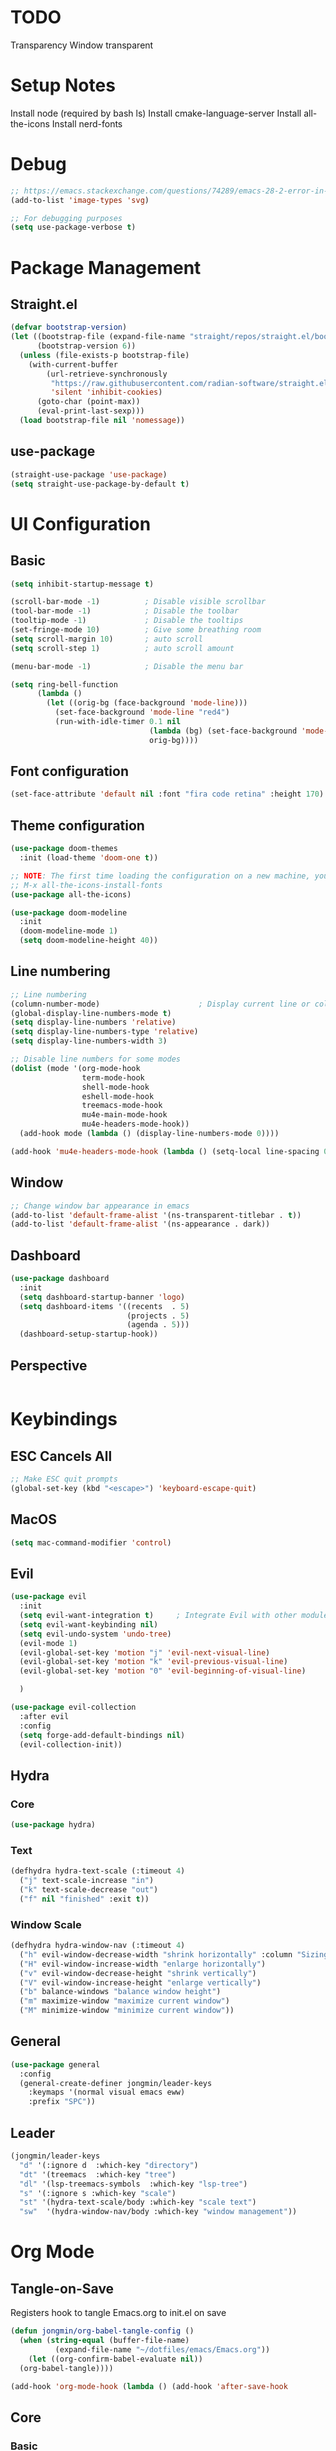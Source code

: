 #+title Emacs Configuration
#+PROPERTY: header-args :tangle ./init.el

* TODO
Transparency
Window transparent

* Setup Notes
Install node (required by bash ls)
Install cmake-language-server
Install all-the-icons
Install nerd-fonts

* Debug
#+begin_src emacs-lisp
  ;; https://emacs.stackexchange.com/questions/74289/emacs-28-2-error-in-macos-ventura-image-type-invalid-image-type-svg
  (add-to-list 'image-types 'svg)

  ;; For debugging purposes
  (setq use-package-verbose t)
#+end_src
* Package Management
** Straight.el
#+begin_src emacs-lisp
  (defvar bootstrap-version)
  (let ((bootstrap-file (expand-file-name "straight/repos/straight.el/bootstrap.el" user-emacs-directory))
        (bootstrap-version 6))
    (unless (file-exists-p bootstrap-file)
      (with-current-buffer
          (url-retrieve-synchronously
           "https://raw.githubusercontent.com/radian-software/straight.el/develop/install.el"
           'silent 'inhibit-cookies)
        (goto-char (point-max))
        (eval-print-last-sexp)))
    (load bootstrap-file nil 'nomessage))

#+end_src
** use-package
#+begin_src emacs-lisp
  (straight-use-package 'use-package) 
  (setq straight-use-package-by-default t)

#+end_src
* UI Configuration
** Basic
#+begin_src emacs-lisp
  (setq inhibit-startup-message t)

  (scroll-bar-mode -1)          ; Disable visible scrollbar
  (tool-bar-mode -1)            ; Disable the toolbar
  (tooltip-mode -1)             ; Disable the tooltips
  (set-fringe-mode 10)          ; Give some breathing room
  (setq scroll-margin 10)       ; auto scroll
  (setq scroll-step 1)          ; auto scroll amount

  (menu-bar-mode -1)            ; Disable the menu bar

  (setq ring-bell-function
        (lambda ()
          (let ((orig-bg (face-background 'mode-line)))
            (set-face-background 'mode-line "red4")
            (run-with-idle-timer 0.1 nil
                                 (lambda (bg) (set-face-background 'mode-line bg))
                                 orig-bg))))

#+end_src
** Font configuration
#+begin_src emacs-lisp
  (set-face-attribute 'default nil :font "fira code retina" :height 170)
#+end_src
** Theme configuration
#+begin_src emacs-lisp
  (use-package doom-themes
    :init (load-theme 'doom-one t))

  ;; NOTE: The first time loading the configuration on a new machine, you would need to run the following command
  ;; M-x all-the-icons-install-fonts
  (use-package all-the-icons)

  (use-package doom-modeline
    :init
    (doom-modeline-mode 1)
    (setq doom-modeline-height 40))
#+end_src
** Line numbering
#+begin_src emacs-lisp
  ;; Line numbering
  (column-number-mode)                      ; Display current line or column
  (global-display-line-numbers-mode t)
  (setq display-line-numbers 'relative)
  (setq display-line-numbers-type 'relative)
  (setq display-line-numbers-width 3)

  ;; Disable line numbers for some modes
  (dolist (mode '(org-mode-hook
                  term-mode-hook
                  shell-mode-hook
                  eshell-mode-hook
                  treemacs-mode-hook
                  mu4e-main-mode-hook
                  mu4e-headers-mode-hook))
    (add-hook mode (lambda () (display-line-numbers-mode 0))))

  (add-hook 'mu4e-headers-mode-hook (lambda () (setq-local line-spacing 0.7)))
#+end_src
** Window
#+begin_src emacs-lisp
  ;; Change window bar appearance in emacs
  (add-to-list 'default-frame-alist '(ns-transparent-titlebar . t))
  (add-to-list 'default-frame-alist '(ns-appearance . dark)) 
#+end_src
** Dashboard
#+begin_src emacs-lisp 
  (use-package dashboard
    :init
    (setq dashboard-startup-banner 'logo)
    (setq dashboard-items '((recents  . 5)
                            (projects . 5)
                            (agenda . 5)))
    (dashboard-setup-startup-hook))
#+end_src
** Perspective
#+begin_src emacs-lisp 

#+end_src

* Keybindings
** ESC Cancels All
#+begin_src emacs-lisp
  ;; Make ESC quit prompts
  (global-set-key (kbd "<escape>") 'keyboard-escape-quit)
#+end_src
** MacOS
#+begin_src emacs-lisp
  (setq mac-command-modifier 'control)
#+end_src
** Evil
#+begin_src emacs-lisp
  (use-package evil
    :init
    (setq evil-want-integration t)     ; Integrate Evil with other modules 
    (setq evil-want-keybinding nil)
    (setq evil-undo-system 'undo-tree)
    (evil-mode 1)
    (evil-global-set-key 'motion "j" 'evil-next-visual-line)
    (evil-global-set-key 'motion "k" 'evil-previous-visual-line)
    (evil-global-set-key 'motion "0" 'evil-beginning-of-visual-line)

    )

  (use-package evil-collection
    :after evil
    :config
    (setq forge-add-default-bindings nil)
    (evil-collection-init))
    #+end_src
** Hydra
*** Core
#+begin_src emacs-lisp
  (use-package hydra)
#+end_src
*** Text
#+begin_src emacs-lisp
  (defhydra hydra-text-scale (:timeout 4)
    ("j" text-scale-increase "in")
    ("k" text-scale-decrease "out")
    ("f" nil "finished" :exit t))
#+end_src
*** Window Scale
#+begin_src emacs-lisp
  (defhydra hydra-window-nav (:timeout 4)
    ("h" evil-window-decrease-width "shrink horizontally" :column "Sizing")
    ("H" evil-window-increase-width "enlarge horizontally")
    ("v" evil-window-decrease-height "shrink vertically")
    ("V" evil-window-increase-height "enlarge vertically")
    ("b" balance-windows "balance window height")
    ("m" maximize-window "maximize current window")
    ("M" minimize-window "minimize current window"))
#+end_src
** General
#+begin_src emacs-lisp
  (use-package general
    :config
    (general-create-definer jongmin/leader-keys
      :keymaps '(normal visual emacs eww)
      :prefix "SPC"))
#+end_src
** Leader
#+begin_src emacs-lisp
  (jongmin/leader-keys
    "d" '(:ignore d  :which-key "directory")
    "dt" '(treemacs  :which-key "tree")
    "dl" '(lsp-treemacs-symbols  :which-key "lsp-tree")
    "s" '(:ignore s :which-key "scale")
    "st" '(hydra-text-scale/body :which-key "scale text")
    "sw"  '(hydra-window-nav/body :which-key "window management"))
#+end_src
* Org Mode
** Tangle-on-Save
Registers hook to tangle Emacs.org to init.el on save
#+begin_src emacs-lisp
  (defun jongmin/org-babel-tangle-config ()
    (when (string-equal (buffer-file-name)
			(expand-file-name "~/dotfiles/emacs/Emacs.org"))
      (let ((org-confirm-babel-evaluate nil))
	(org-babel-tangle))))

  (add-hook 'org-mode-hook (lambda () (add-hook 'after-save-hook          #'jongmin/org-babel-tangle-config)))
#+end_src
** Core
*** Basic
#+begin_src emacs-lisp
  (defun jongmin/org-mode-setup ()
    (org-indent-mode)
    (visual-line-mode 1)) ; auto-wrap

  (use-package org
    ;; :straight (org :type git
    ;;                :host github
    ;;                :repo "emacs-straight/org-mode"
    ;;                :tag "e.6.9")

    :straight (:type built-in)
    :hook (org-mode . jongmin/org-mode-setup)
    :config
    (require 'org-habit)
    (add-to-list 'org-modules 'org-habit)
    (setq org-refile-targets
	  '(("Archive.org" :maxlevel . 1)
	    ("Tasks.org" :maxlevel . 1)))
    ;; Save org buffers after refiling
    (advice-add 'org-refile :after 'org-save-all-org-buffers)
    (setq org-agenda-files
	  '("~/org/agenda/Tasks.org"
	    "~/org/agenda/Birthdays.org"
	    "~/org/agenda/Habits.org"))

    (setq org-agenda-start-with-log-mode t)
    (setq org-log-done 'time)
    (setq org-log-into-drawer t)
    (setq org-ellipsis " ▾")
    (setq org-capture-templates
	  `(("t" "Tasks / Projects")
	    ("tt" "Task" entry (file+olp "~/org/agenda/Tasks.org" "Inbox")
	     "* TODO %?\n  %U\n  %a\n  %i" :empty-lines 1)))
    (plist-put org-format-latex-options :scale 2)
    )
#+end_src
*** Bullets
#+begin_src emacs-lisp
  (use-package org-bullets
    :hook (org-mode . org-bullets-mode)
    :custom
    (org-bullets-bullet-list '("◉" "○" "●" "○" "●" "○" "●")))
#+end_src
*** Visual Fill 
#+begin_src emacs-lisp
  (defun jongmin/org-mode-visual-fill ()
    (setq visual-fill-column-width 100
	  visual-fill-column-center-text t)
    (visual-fill-column-mode 1))

  (use-package visual-fill-column
    :hook (org-mode . jongmin/org-mode-visual-fill))
#+end_src
** Roam
#+begin_src emacs-lisp
  (use-package org-roam
    :hook org
    :custom 
    (org-roam-directory "~/RoamNotes/")
    (setq org-roam-dailies-directory "journal/")
    :config
    (org-roam-setup)
    )

  (use-package org-roam-ui
    :after org-roam
    :config
    (setq org-roam-ui-sync-theme t
          org-roam-ui-follow t
          org-roam-ui-update-on-save t
          org-roam-ui-open-on-start t))

#+end_src
** Leader Key
#+begin_src emacs-lisp
  (jongmin/leader-keys
    "o" '(:ignore o :which-key "org")
    "oa" '(org-agenda-list :which-key "org agenda")
    "on" '(org-roam-node-find :which-key "org roam node find")
    "oi" '(org-roam-node-insert :which-key "org roam node insert")
    "oc" '(org-capture :which-key "org capture")
    "og" '(org-roam-tag-add :which-key "org tag add")
    "ot" '(lambda() (interactive)(find-file "~/org/agenda/Tasks.org") :which-key "org tasks")
    "od" '(lambda() (interactive)(find-file "~/dotfiles/emacs/Emacs.org") :which-key "org configuration")
    "oj" '(:ignore oj :which-key "org journal")
    "ojt" '(org-roam-dailies-capture-today :which-key "today")
    "ojg" '(:ignore ojg :which-key "org journal goto")
    "ojgt" '(org-roam-dailies-goto-today :which-key "today")
    )
#+end_src
* File Management
** Backup files
#+begin_src emacs-lisp
  ;; create the autosave dir if necessary, since emacs won't.
					  ;(make-directory "~/.emacs.d/autosaves/" t)
  (setq backup-by-copying t      ; don't clobber symlinks
	backup-directory-alist '(("." . "~/.emacs.d/backups/"))    ; don't litter my fs tree
	delete-old-versions t
	kept-new-versions 6
	kept-old-versions 2
	version-control t)       ; use versioned backups
  (setq auto-save-file-name-transforms
	`((".*" "~/.emacs.d/autosaves/" t)))
#+end_src
** Undo Tree
#+begin_src emacs-lisp
  (use-package undo-tree
    :config
    (global-undo-tree-mode 1)
    (define-key undo-tree-map (kbd "C-/") nil)
    (setq undo-tree-visualizer-diff t)
    (setq undo-tree-history-directory-alist '(("." . "~/.emacs.d/undo")))
    )
#+end_src
** Dired
#+begin_src emacs-lisp
  (use-package dired
    :straight nil
    :commands (dired dired-jump)
    :bind (("C-x C-j" . dired-jump))
    :config
    (require 'dired-x)

    ;; Move delete files to the Trash
    (setq delete-by-moving-to-trash t)
    (setq trash-directory "~/.Trash")

    (evil-collection-define-key 'normal 'dired-mode-map
      "h" 'dired-single-up-directory
      "l" 'dired-single-buffer)
    )

  (use-package dired-single)

  (use-package all-the-icons-dired
    :hook (dired-mode . all-the-icons-dired-mode))

  (use-package dired-hide-dotfiles
    :hook (dired-mode . dired-hide-dotfiles-mode)
    :config
    (evil-collection-define-key 'normal 'dired-mode-map
      "H" 'dired-hide-dotfiles-mode))
#+end_src
** Leader
#+begin_src emacs-lisp
  (jongmin/leader-keys
    "f" '(:ignore f :which-key "file")
    "fj" '(dired-jump :which-key "dired jump")
    "fu" '(undo-tree-visualize :which-key "undo tree"))
#+end_src
* Programming
** Tabs are evil
#+begin_src emacs-lisp
  (setq-default indent-tabs-mode nil)
#+end_src
** Delimeters UI
#+begin_src emacs-lisp
  (use-package rainbow-delimiters
    :hook (prog-mode . rainbow-delimiters-mode))
#+end_src
** Commenting
#+begin_src emacs-lisp
  (use-package evil-nerd-commenter
    :bind ("C-/" . evilnc-comment-or-uncomment-lines))
#+end_src
** Git
*** Magit
#+begin_src emacs-lisp
  (use-package magit
    :commands magit-status)
#+end_src
*** Forge
#+begin_src emacs-lisp
  ;; token stored in plaintext in ~/.authinfo
  (use-package forge
    :after magit)
#+end_src
*** Git Gutter
#+begin_src emacs-lisp
  (use-package git-gutter
    :straight git-gutter-fringe
    :diminish
    :hook ((text-mode . git-gutter-mode)
           (prog-mode . git-gutter-mode)))
#+end_src
*** Leader
#+begin_src emacs-lisp
  (jongmin/leader-keys
    "g" '(:ignore g :which-key "git")
    "gb" '(magit-blame :which-key "git blame")
    "gs" '(magit-status :which-key "status")

    "gg" '(:ignore gg :which-key "git gutter")
    "ggn" '('git-gutter:next-hunk :which-key "next")
    "ggp" '('git-gutter:previous-hunk :which-key "previous")
    "ggr" '('git-gutter:revert-hunk :which-key "revert")

    "gm" '(:ignore gm :which-key "git smerge")
    "gmr" '(smerge-refine :which-key "refine")
    "gmb" '(smerge-keep-base :which-key "keep base")
    "gml" '(smerge-keep-lower :which-key "keep lower")
    "gmu" '(smerge-keep-upper :which-key "keep upper")
    "gmn" '(smerge-next :which-key "next")
    )
#+end_src
** LSP
*** Core
#+begin_src emacs-lisp
  (use-package lsp-mode
    :commands (lsp lsp-deferred)
    :config
    ;; Defaults to improve performance
    ;; https://emacs-lsp.github.io/lsp-mode/page/performance/
    (setq gc-cons-threshold 100000000)
    (setq read-process-output-max (* 1024 1024)) ;; 1mb

    (setq lsp-lens-enable nil)
    (setq lsp-enable-snippet nil)
    (setq lsp-enable-which-key-integration t)
    ;; For performance, need to enable this
    ;; https://github.com/emacs-lsp/lsp-mode/issues/2709
    ;; (setq lsp-log-io t)

    (lsp-register-client
     (make-lsp-client :new-connection (lsp-tramp-connection "clangd")
                      :major-modes '(c-mode c++-mode)
                      :remote? t
                      :add-on? t
                      :server-id 'clangd-remote))
    )

    (add-hook 'prog-mode-hook 'lsp)

  (use-package flycheck
    :hook lsp-mode
    :init (global-flycheck-mode))

  (use-package flycheck-clang-tidy
    :after flycheck
    :hook
    (flycheck-mode . flycheck-clang-tidy-setup)
    )

  ;; Show informations of the symbols on the current line
  (use-package lsp-ui
    :hook (lsp-mode . lsp-ui-mode)
    :config
    (setq lsp-ui-sideline-show-hover t)
    ;; (setq lsp-ui-sideline-show-code-actions t)
    (setq lsp-ui-sideline-show-diagnostics t)
    (setq lsp-ui-doc-enable t)
    )

  (jongmin/leader-keys
    "l"  '(:ignore t :which-key "lsp")
    "lf" 'lsp-find-definition
    "lc" 'lsp-find-declaration
    "lr" 'lsp-rename
    "ls" 'counsel-imenu
    "le" 'lsp-treemacs-errors-list
    "la" 'lsp-execute-code-action
    "lh" 'lsp-treemacs-call-hierarchy
    "lp"  '(:ignore t :which-key "lsp peek")
    "lpr" 'lsp-ui-peek-find-references
    )
#+end_src
*** C/C++
#+begin_src emacs-lisp
  (use-package cmake-mode)
  ; When typing o in evil mode, default offset needs to be defined 
  (setq-default c-basic-offset 4)
#+end_src
*** CMake
#+begin_src emacs-lisp
  (use-package cmake-mode)
#+end_src
*** Rust
#+begin_src emacs-lisp
  (use-package rust-mode)
#+end_src
*** C#
#+begin_src emacs-lisp
  (use-package csharp-mode)
#+end_src
*** Code Completion
#+begin_src emacs-lisp
  (use-package company
    :after lsp-mode
    :hook (lsp-mode . company-mode)
    :bind (:map company-active-map
		("<tab>" . company-complete-selection))
    (:map lsp-mode-map
	  ("<tab>" . company-indent-or-complete-common)))

  ;; company frontend with icons
  (use-package company-box
    :hook (company-mode . company-box-mode))
#+end_src
*** DAP
#+begin_src emacs-lisp
  (use-package dap-mode
    :hook lsp-mode
    :config
    (require 'dap-cpptools)
    (dap-cpptools-setup))

  ;;   (defun dap-debug-create-or-edit-json-template ()
  ;;     "Edit the C++ debugging configuration or create + edit if none exists yet."
  ;;     (interactive)
  ;;     (let ((filename (concat (lsp-workspace-root) "/launch.json"))
  ;;           (default "~/.emacs.d/default-launch.json"))
  ;;       (unless (file-exists-p filename)
  ;;         (copy-file default filename))
  ;;       (find-file-existing filename))))

  (jongmin/leader-keys
    "d" '(:ignore t :which-key "debugger")
    "dd" 'dap-debug
    "dn" 'dap-next
    "dc" 'dap-continue
    "ds" '(:ignore t)
    "dsi" 'dap-step-in
    "dso" 'dap-step-out
    "dsd" 'dap-delete-session
    "db" '(:ignore t :which-key "breakpoint")
    "dba" 'dap-breakpoint-add
    "dbd" 'dap-breakpoint-delete
    "dbl" 'dap-ui-breakpoints-list)
#+end_src
** TRAMP
#+begin_src emacs-lisp
  (use-package tramp
    :straight nil)

  (use-package docker-tramp
    :after tramp)
#+end_src
** Treemacs
#+begin_src emacs-lisp
  (use-package treemacs
    :config
    (treemacs-project-follow-mode t)
    (treemacs-follow-mode t)
    (treemacs-filewatch-mode t)
    (setq treemacs--project-follow-delay 0.1)
    (setq treemacs-file-follow-delay 0.1)
    (setq treemacs-project-follow-cleanup t)
    (setq treemacs-follow-after-init t)
    )

  (use-package treemacs-projectile
    :after (treemacs projectile))

  (use-package lsp-treemacs
    :after lsp
    :config (lsp-treemacs-sync-mode 1))

#+end_src
** Projectile
#+begin_src emacs-lisp
  (use-package projectile
    :init
    (projectile-mode 1))
  ;;   (when (file-directory-p "~/Developer")
  ;;     (setq projectile-project-search-path '("~/Developer"))))
  ;; 
  ; User rg but keep projectile-find-project
  (use-package counsel-projectile
    :after projectile)

  (jongmin/leader-keys
    "p" '(projectile-command-map :which-key "project")
    "psr" 'counsel-projectile-rg)
#+end_src
* Ivy
** Core
#+begin_src emacs-lisp
  (use-package ivy
    :diminish
    :bind (("C-s" . swiper)
           :map ivy-minibuffer-map
           ("TAB" . ivy-alt-done)
           ("C-j" . ivy-next-line)
           ("C-k" . ivy-previous-line)
           :map ivy-switch-buffer-map
           ; remap buffer kill to match evil mapping
           ("C-k" . ivy-previous-line)
           ("C-q" . ivy-switch-buffer-kill)
           )
    :init
    (counsel-mode t)
    (ivy-mode 1))

  (jongmin/leader-keys
    "b" '(:ignore t :which-key "buffer")
    "bs" 'counsel-switch-buffer)
#+end_src
** Misc
#+begin_src emacs-lisp
  ;; Adds information to switch-buffer and other ivy commands
  (use-package ivy-rich
    :after ivy
    :config
    (ivy-rich-mode 1))

  ;; Enables the ivy screen to be positioned centered
  (use-package ivy-posframe
    :after ivy
    :custom
    (ivy-posframe-width      115)
    (ivy-posframe-min-width  115)
    (ivy-posframe-height     10)
    (ivy-posframe-min-height 10)
    :config
    (setq ivy-posframe-display-functions-alist
          '((swiper          . ivy-display-function-fallback)
            (counsel . ivy-display-function-fallback)
            (t               . ivy-posframe-display)))
    ;; (setq ivy-posframe-parameters '((parent-frame . nil)
    ;;                                 (left-fringe . 8)
    ;;                                 (right-fringe . 8)
    ;;                                 (alpha . 90)
    ;;                                 ))
    (ivy-posframe-mode 1))
#+end_src
* Help
** Keybinding help
#+begin_src emacs-lisp
  (use-package which-key
    :defer 0 
    :config 
    (which-key-mode)
    (setq which-key-idle-delay 0.3))
#+end_src
* Email
** mu4e
requires mu, isync, msmtp

#+begin_src emacs-lisp
  (use-package mu4e
    :straight nil
    :defer 4
    :load-path  "/Users/jongmin/Developer/mu/mu4e"
    ;; :commands mu4e
    :config
    (setq shr-color-visible-luminance-min 80)

    (add-to-list 'mu4e-header-info-custom
                 '(:empty . (:name "Empty"
                                   :shortname ""
                                   :function (lambda (msg) "  "))))


    (setq mu4e-headers-fields 
          '(
            (:empty       .   2)
            (:from        .  22)
            (:human-date  .  10)
            (:subject     . nil)
            ))

    (custom-set-faces
     '(mu4e-header-face ((t (:family "San Serif" :height 180))))
     '(mu4e-unread-face ((t (:family "San Serif" :foreground "DeepSkyBlue3" :height 180))))
     '(mu4e-header-highlight-face ((t (:background "gray35" :height 180 :family "San Serif"))))
     )

    (setq mu4e-headers-precise-alignment t)

    (setq truncate-string-ellipsis "...")

    ;; we installed this with homebrew
    (setq mu4e-mu-binary (executable-find "mu"))

    ;; this is the directory we created before:
    (setq mu4e-maildir "~/.maildir")

    ;; this command is called to sync imap servers:
    (setq mu4e-get-mail-command (concat (executable-find "mbsync") " -a"))
    ;; how often to call it in seconds:
    (setq mu4e-update-interval 300)
    ;; save attachment to desktop by default
    ;; or another choice of yours:
    (setq mu4e-attachment-dir "~/Desktop")

    ;; rename files when moving - needed for mbsync:
    (setq mu4e-change-filenames-when-moving t)

    (setq mu4e-compose-format-flowed t)

    (setq jm/mu4e-inbox-query
          "(maildir:/personal/INBOX OR maildir:/seas/INBOX) AND flag:unread")

    ;; https://github.com/djcb/mu/issues/1136
    ;; Setting the T mark on gmail doesn't work
    (setf (alist-get 'trash mu4e-marks)
          (list :char '("d" . "▼")
                :prompt "dtrash"
                :dyn-target (lambda (target msg)
                              (mu4e-get-trash-folder msg))
                :action (lambda (docid msg target)
                          ;; Here's the main difference to the regular trash mark,
                          ;; no +T before -N so the message is not marked as
                          ;; IMAP-deleted:
                          (mu4e--server-move docid (mu4e--mark-check-target target) "-N"))))

    (setq message-send-mail-function 'smtpmail-send-it)

    (setq mu4e-contexts
          (list
           ;; Work account
           (make-mu4e-context
            :name "Personal"
            :match-func
            (lambda (msg)
              (when msg
                (string-prefix-p "/personal" (mu4e-message-field msg :maildir))))
            :vars '((user-mail-address . "01jongminchoi@gmail.com")
                    (user-full-name    . "Jong Min Choi")
                    (smtpmail-smtp-server . "smtp.gmail.com")
                    (smtpmail-smtp-service . "465")
                    (smtpmail-stream-type . ssl)
                    (mu4e-drafts-folder  . "/personal/[Gmail].Drafts")
                    (mu4e-sent-folder  . "/personal/[Gmail].Sent Mail")
                    (mu4e-refile-folder  . "/personal/[Gmail].All Mail")
                    (mu4e-trash-folder  . "/personal/[Gmail].Trash")))

           ;; seas account
           (make-mu4e-context
            :name "seas"
            :match-func
            (lambda (msg)
              (when msg
                (string-prefix-p "/seas" (mu4e-message-field msg :maildir))))
            :vars '((user-mail-address . "jongmin@seas.upenn.edu")
                    (user-full-name    . "Jong Min Choi")
                    (smtpmail-smtp-server . "smtp.gmail.com")
                    (smtpmail-smtp-service . "465")
                    (smtpmail-stream-type . ssl)
                    (mu4e-drafts-folder  . "/seas/[Gmail].Drafts")
                    (mu4e-sent-folder  . "/seas/[Gmail].Sent Mail")
                    (mu4e-refile-folder  . "/seas/[Gmail].All Mail")
                    (mu4e-trash-folder  . "/seas/[Gmail].Trash")
                    (mu4e-maildir-shortcuts . ( ("/seas/[Gmail].All Mail"  . ?a)
                                                ("/seas/[Gmail].Trash"       . ?t)))

                    ))))


    (defun jm/go-to-inbox ()
      (interactive)
      (mu4e-headers-search jm/mu4e-inbox-query))


    (add-to-list 'mu4e-bookmarks
                 '(:name  "Unread Inbox"
                   :query "(maildir:/personal/INBOX OR maildir:/seas/INBOX) AND flag:unread"
                   :key   ?i))

    (add-to-list 'mu4e-bookmarks
                 '(:name  "Combined Inbox"
                   :query "(maildir:/personal/INBOX OR maildir:/seas/INBOX)" 
                   :key   ?c))

    (setq mu4e-maildir-shortcuts
          '(("/pesonal/Inbox"             . ?i)
            ("/personal/[Gmail].Sent Mail" . ?s)
            ("/personal/[Gmail].Trash"     . ?t)
            ("/personal/[Gmail].Drafts"    . ?d)
            ("/personal/[Gmail].All Mail"  . ?a)))

    (setq mu4e-context-policy 'pick-first)

    (jongmin/leader-keys
      "m" '(:ignore m :which-key "mu4e")
      "mu" '(mu4e :which-key "open mu4e")
      "mi" 'jm/go-to-inbox
      "ms" 'mu4e-update-mail-and-index)

    (mu4e t)
    )

#+end_src
** Alert
#+begin_src emacs-lisp
  ;; "maildir:/seas/INBOX AND flag:unread")
  ;; "flag:unread")
  (use-package mu4e-alert
    :after mu4e
    :config 
    (setq mu4e-alert-interesting-mail-query jm/mu4e-inbox-query)

    (setq mu4e-alert-notify-repeated-mails nil)

    (mu4e-alert-set-default-style 'osx-notifier)
    (mu4e-alert-enable-mode-line-display)
    (mu4e-alert-enable-notifications)
    )

  ;; (add-hook 'after-init-hook #'mu4e-alert-enable-mode-line-display)
#+end_src
** mu4e-views
#+begin_src emacs-lisp
  ;; (use-package mu4e-views
  ;;   :straight (mu4e-views :type git :host github :repo "lordpretzel/mu4e-views" :branch "mu-1.8-support")
  ;;   :after mu4e
  ;;   :bind (:map mu4e-headers-mode-map
  ;;               ("C-j" . mu4e-views-cursor-msg-view-window-down) ;; from headers window scroll the email view
  ;;               ("C-k" . mu4e-views-cursor-msg-view-window-up) ;; from headers window scroll the email view
  ;;               )
  ;;   :config
  ;;   (setq mu4e-views-auto-view-selected-message t)
  ;;   (setq mu4e-views-default-view-method "html") ;; make xwidgets default
  ;;   (mu4e-views-mu4e-use-view-msg-method "html") ;; select the default
  ;;   )

#+end_src

** mu4e-thread-folding
#+begin_src emacs-lisp
  ;; (use-package mu4e-thread-folding
  ;;   :straight (mu4e-thread-folding :type git :host github :repo "rougier/mu4e-thread-folding")
  ;;   :after mu4e
  ;;   :config
  ;;   (define-key mu4e-headers-mode-map (kbd "<tab>")     'mu4e-headers-toggle-at-point)
  ;;   (define-key mu4e-headers-mode-map (kbd "<left>")    'mu4e-headers-fold-at-point)
  ;;   (define-key mu4e-headers-mode-map (kbd "<S-left>")  'mu4e-headers-fold-all)
  ;;   (define-key mu4e-headers-mode-map (kbd "<right>")   'mu4e-headers-unfold-at-point)
  ;;   (define-key mu4e-headers-mode-map (kbd "<S-right>") 'mu4e-headers-unfold-all)
  ;;   )
#+end_src
* Terminal Mode
** term-mode
#+begin_src emacs-lisp
    (use-package term
      :commands term
      :config
      (setq explicit-shell-file-name "bash"))
#+end_src

* RSS Feed
** elfeed
#+begin_src emacs-lisp
  (use-package elfeed
    :commands elfeed 
    :config
    (setq elfeed-feeds
          '("https://gadallon.substack.com/feed")))
#+end_src

